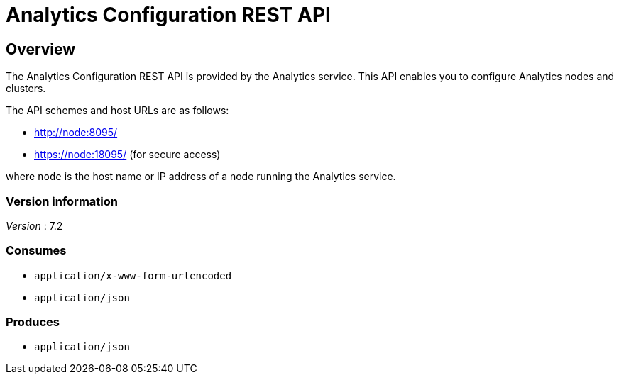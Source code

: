 = Analytics Configuration REST API


// This file is created automatically by Swagger2Markup.
// DO NOT EDIT! Refer to https://github.com/couchbaselabs/cb-swagger


// tag::body[]


[[_overview]]
== Overview
The Analytics Configuration REST API is provided by the Analytics service.
This API enables you to configure Analytics nodes and clusters.

The API schemes and host URLs are as follows:

* http://node:8095/
* https://node:18095/ (for secure access)

where `node` is the host name or IP address of a node running the Analytics service.


=== Version information
[%hardbreaks]
__Version__ : 7.2


=== Consumes

* `application/x-www-form-urlencoded`
* `application/json`


=== Produces

* `application/json`


// end::body[]



